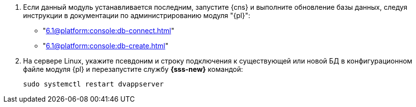 . Если данный модуль устанавливается последним, запустите {cns} и выполните обновление базы данных, следуя инструкции в документации по администрированию модуля "{pl}":
+
* "xref:6.1@platform:console:db-connect.adoc[]"
* "xref:6.1@platform:console:db-create.adoc[]"
+
. На сервере Linux, укажите псевдоним и строку подключения к существующей или новой БД в конфигурационном файле модуля {pl} и перезапустите службу *{sss-new}* командой:
+
[source,bash]
----
sudo systemctl restart dvappserver
----
